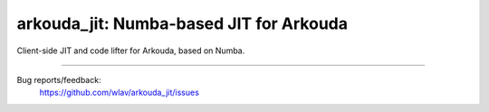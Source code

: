 .. -*- mode: rst -*-

arkouda_jit: Numba-based JIT for Arkouda
========================================

Client-side JIT and code lifter for Arkouda, based on Numba.

----

Bug reports/feedback:
  https://github.com/wlav/arkouda_jit/issues
